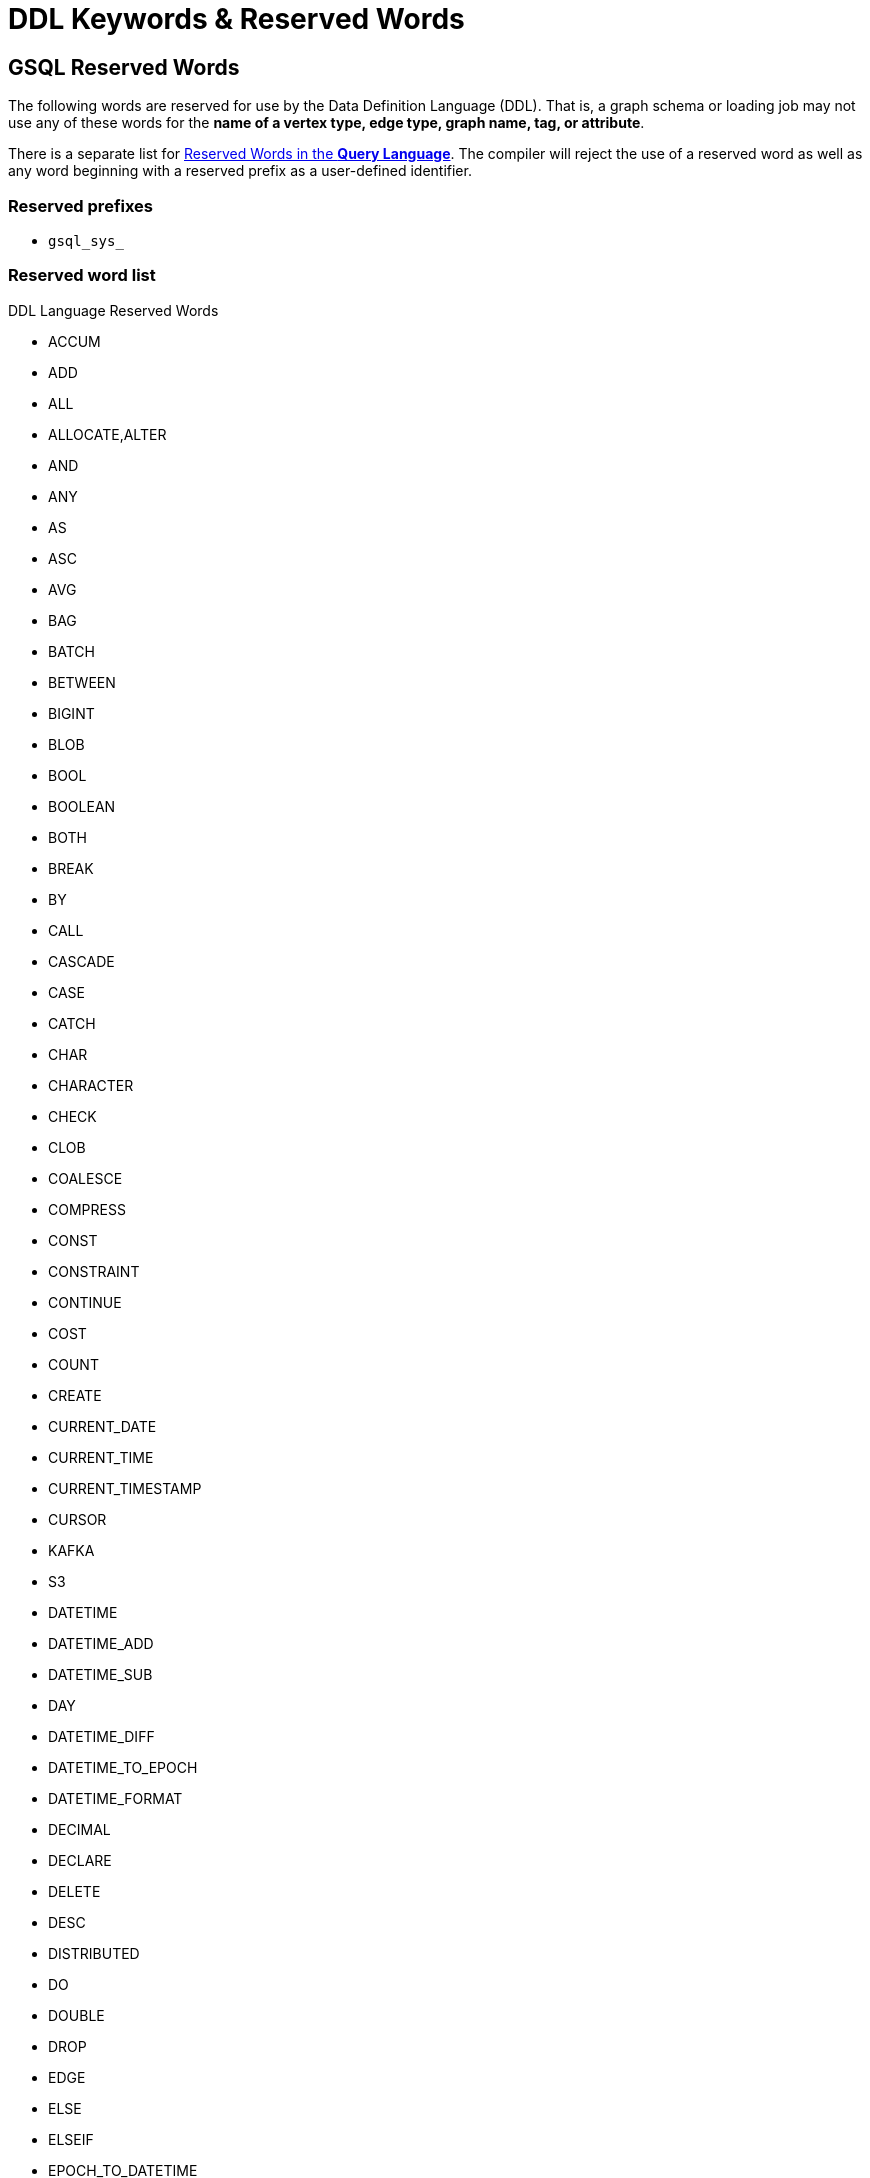 = DDL Keywords & Reserved Words
:page-aliases: ddl-and-loading:appendix/keywords-and-reserved-words.adoc

== GSQL Reserved Words

The following words are reserved for use by the Data Definition Language (DDL).
That is, a graph schema or loading job may not use any of these words for the *name of a vertex type, edge type, graph name, tag, or attribute*.

There is a separate list for xref:query-language-reserved-words.adoc[Reserved Words in the *Query Language*].
The compiler will reject the use of a reserved word as well as any word beginning with a reserved prefix as a user-defined identifier.

=== Reserved prefixes

* `gsql_sys_`

=== Reserved word list

.DDL Language Reserved Words
* ACCUM
* ADD
* ALL
* ALLOCATE,ALTER
* AND
* ANY
* AS
* ASC
* AVG
* BAG
* BATCH
* BETWEEN
* BIGINT
* BLOB
* BOOL
* BOOLEAN
* BOTH
* BREAK
* BY
* CALL
* CASCADE
* CASE
* CATCH
* CHAR
* CHARACTER
* CHECK
* CLOB
* COALESCE
* COMPRESS
* CONST
* CONSTRAINT
* CONTINUE
* COST
* COUNT
* CREATE
* CURRENT_DATE
* CURRENT_TIME
* CURRENT_TIMESTAMP
* CURSOR
* KAFKA
* S3
* DATETIME
* DATETIME_ADD
* DATETIME_SUB
* DAY
* DATETIME_DIFF
* DATETIME_TO_EPOCH
* DATETIME_FORMAT
* DECIMAL
* DECLARE
* DELETE
* DESC
* DISTRIBUTED
* DO
* DOUBLE
* DROP
* EDGE
* ELSE
* ELSEIF
* EPOCH_TO_DATETIME
* END
* ESCAPE
* EXCEPTION
* EXISTS
* FALSE
* FILE
* SYS.FILE_NAME
* FILTER
* FIXED_BINARY
* FLOAT
* FOR
* FOREACH
* FROM
* GLOBAL
* GRANTS
* GRAPH
* GROUP
* GROUPBYACCUM
* HAVING
* HOUR
* HEADER
* HEAPACCUM
* IF
* IGNORE
* SYS.INTERNAL_ID
* IN
* INDEX
* INPUT_LINE_FILTER
* INSERT
* INT
* INTERSECT
* INT8
* INT16
* INT32
* INT32_T
* INT64_T
* INTEGER
* INTERPRET
* INTO
* IS
* ISEMPTY
* JOB
* JOIN
* JSONARRAY
* JSONOBJECT
* KEY
* LEADING
* LIKE
* LIMIT
* LIST
* LOAD
* LOADACCUM
* LOG
* LONG
* MAP
* MINUTE
* NOBODY
* NOT
* NOW
* NULL
* OFFSET
* ON
* OR
* ORDER
* PINNED
* POST_ACCUM
* POST-ACCUM
* PRIMARY
* PRIMARY_ID
* PRINT
* PROXY
* QUERY
* QUIT
* RAISE
* RANGE
* REDUCE
* REPLACE
* RESET_COLLECTION_ACCUM
* RETURN
* RETURNS
* SAMPLE
* SECOND
* SELECT
* SELECTVERTEX
* SET
* STATIC
* STRING
* SUM
* TARGET
* TEMP_TABLE
* THEN
* TO
* TO_CSV
* TO_DATETIME
* TRAILING
* TRANSLATESQL
* TRIM
* TRUE
* TRY
* TUPLE
* TYPE
* TYPEDEF
* UINT
* UINT8
* UINT16
* UINT32
* UINT8_T
* UINT32_T
* UINT64_T
* UNION
* UPDATE
* UPSERT
* USING
* VALUES
* VERTEX
* WHEN
* WHERE
* WHILE
* WITH
* GSQL_SYS_TAG
* _INTERNAL_ATTR_TAG

== GSQL Non-Reserved Keywords

These keywords in the language are non-reserved, so users may use them for user-defined identifiers.


=== Non-reserved keyword list

* ABORT
* ACL
* ADMIN
* API
* APPROX_COUNT
* ATTRIBUTE
* BEGIN
* BITINDEX
* CHANGE
* CLEAR
* CONCAT
* DATA
* DATA_SOURCE
* DECRYPT
* DEFAULT
* DEFINE
* DESCRIPTION
* DIRECTED
* EMPTY
* EXECUTE
* EXIT
* EXPORT
* TG_EXPRFUNCTIONS
* TG_EXPRUTIL
* EXTERN
* FILENAME
* FLATTEN
* FLATTEN_JSON_ARRAY
* GEN-DATA
* GET
* GRANT
* HELP
* ICON
* IMPORT
* INSTALL
* INTERVAL
* JSON
* LEADER
* LOADING
* LOCAL
* LS
* MONTH
* MAX
* MIN
* MINUS
* NUMERIC
* OF
* OPTION
* OVERWRITE
* OWNER
* PAIR
* PASSWORD
* PRIVILEGE
* PUT
* READ
* RECOMPILE
* REJECT_LINE_RULE
* RESUME
* REVOKE
* ROLE
* RUN
* SCHEMA
* SCHEMA_CHANGE
* SECONDARY_ID
* SECRET
* SECURED
* SEPARATOR
* SHOW
* SPLIT
* STATS
* STATUS
* STORE
* SUBSTR
* SYNTAX
* TAG
* TAGS
* TEMPLATE
* TOKEN
* TOKEN_LEN
* TOKENBANK
* TO_FLOAT
* TO_INT
* UNDIRECTED
* USE
* USER
* USERS
* VAL
* VECTOR
* VERSION
* VOID
* SINGLE
* LEGACY
* YEAR
